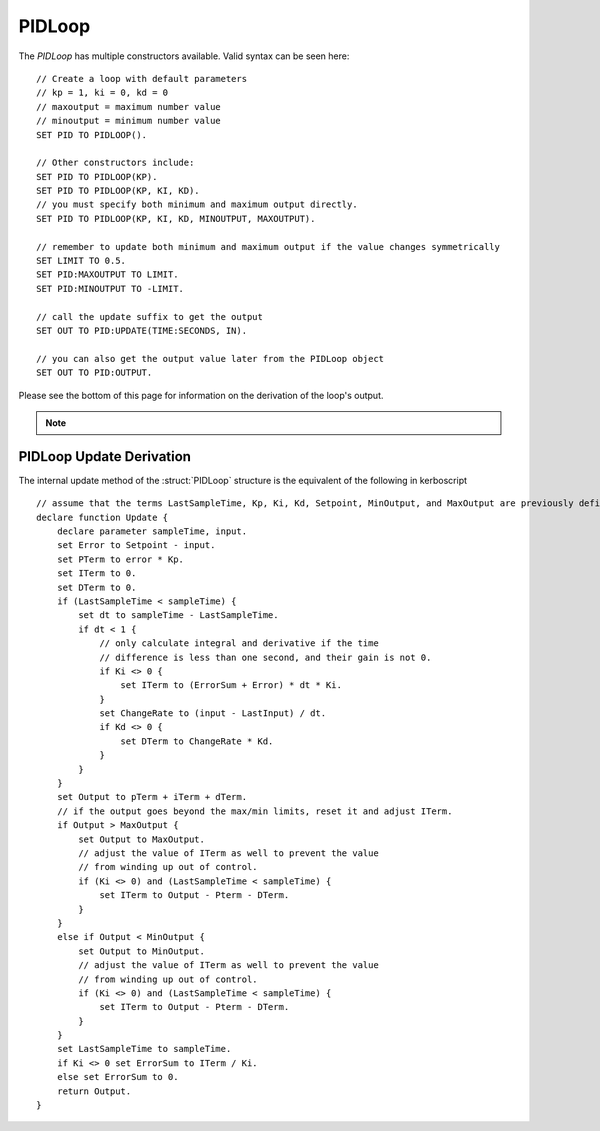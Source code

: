 .. _pidloop:

PIDLoop
=======

The `PIDLoop` has multiple constructors available.  Valid syntax can be seen here: ::

    // Create a loop with default parameters
    // kp = 1, ki = 0, kd = 0
    // maxoutput = maximum number value
    // minoutput = minimum number value
    SET PID TO PIDLOOP().

    // Other constructors include:
    SET PID TO PIDLOOP(KP).
    SET PID TO PIDLOOP(KP, KI, KD).
    // you must specify both minimum and maximum output directly.
    SET PID TO PIDLOOP(KP, KI, KD, MINOUTPUT, MAXOUTPUT).

    // remember to update both minimum and maximum output if the value changes symmetrically
    SET LIMIT TO 0.5.
    SET PID:MAXOUTPUT TO LIMIT.
    SET PID:MINOUTPUT TO -LIMIT.

    // call the update suffix to get the output
    SET OUT TO PID:UPDATE(TIME:SECONDS, IN).

    // you can also get the output value later from the PIDLoop object
    SET OUT TO PID:OUTPUT.

Please see the bottom of this page for information on the derivation of the loop's output.

.. note::

    .. versionadded:: 0.18

        While the `PIDLOOP` structure was added in version 0.18, you may feel free to continue to use any
        previously implemented PID logic.  This loop is intended to be a basic and flexible PID, but you
        may still find benefit in using customized logic.


.. structure:: PIDLoop

    ===================================== ========================= =============
     Suffix                                Type                      Description
    ===================================== ========================= =============
    :attr:`LASTSAMPLETIME`                scalar                    decimal value of the last sample time
    :attr:`KP`                            scalar                    The proportional gain factor
    :attr:`KI`                            scalar                    The integral gain factor
    :attr:`KD`                            scalar                    The derivative gain factor
    :attr:`INPUT`                         scalar                    The most recent input value
    :attr:`SETPOINT`                      scalar                    The current setpoint
    :attr:`ERROR`                         scalar                    The most recent error value
    :attr:`OUTPUT`                        scalar                    The most recent output value
    :attr:`MAXOUTPUT`                     scalar                    The maximum output value
    :attr:`MINOUTPUT`                     scalar                    The maximum output value
    :attr:`ERRORSUM`                      scalar                    The time weighted sum of error
    :attr:`PTERM`                         scalar                    The proportional component of output
    :attr:`ITERM`                         scalar                    The integral component of output
    :attr:`DTERM`                         scalar                    The derivative component of output
    :attr:`CHANGERATE`                    scalar (/s)               The most recent input rate of change
    :meth:`RESET`                         none                      Reset the integral component
    :meth:`UPDATE(time, input)`           scalar                    Returns output based on time and input
    ===================================== ========================= =============

.. attribute:: PIDLoop:LASTSAMPLETIME

    :type: scalar
    :access: Get only

    The value representing the time of the last sample.  This value is equal to the time parameter of the :meth:`UPDATE` method.

.. attribute:: PIDLoop:KP

    :type: scalar
    :access: Get/Set

    The proportional gain factor.

.. attribute:: PIDLoop:KI

    :type: scalar
    :access: Get/Set

    The integral gain factor.

.. attribute:: PIDLoop:KD

    :type: scalar
    :access: Get/Set

    The derivative gain factor

.. attribute:: PIDLoop:INPUT

    :type: scalar
    :access: Get only

    The value representing the input of the last sample.  This value is equal to the input parameter of the :meth:`UPDATE` method.

.. attribute:: PIDLoop:SETPOINT

    :type: scalar
    :access: Get/Set

    The current setpoint.  This is the value to which input is compared when :meth:`UPDATE` is called.  It may not be synced with the last sample.

.. attribute:: PIDLoop:ERROR

    :type: scalar
    :access: Get only

    The calculated error from the last sample (setpoint - input).

.. attribute:: PIDLoop:OUTPUT

    :type: scalar
    :access: Get only

    The calculated output from the last sample.

.. attribute:: PIDLoop:MAXOUTPUT

    :type: scalar
    :access: Get/Set

    The current maximum output value.  This value also helps with regulating integral wind up mitigation.

.. attribute:: PIDLoop:MINOUTPUT

    :type: scalar
    :access: Get/Set

    The current minimum output value.  This value also helps with regulating integral wind up mitigation.

.. attribute:: PIDLoop:ERRORSUM

    :type: scalar
    :access: Get only

    The value representing the time weighted sum of all errrors.  It will be equal to :attr:`ITERM` / :attr:`KI`.  This value is adjusted by the integral windup mitigation logic.

.. attribute:: PIDLoop:PTERM

    :type: scalar
    :access: Get only

    The value representing the proportional component of :attr:`OUTPUT`.

.. attribute:: PIDLoop:ITERM

    :type: scalar
    :access: Get only

    The value representing the integral component of :attr:`OUTPUT`.  This value is adjusted by the integral windup mitigation logic.

.. attribute:: PIDLoop:DTERM

    :type: scalar
    :access: Get only

    The value representing the derivative component of :attr:`OUTPUT`.

.. attribute:: PIDLoop:CHANGERATE

    :type: scalar
    :access: Get only

    The rate of change of the :attr:`INPUT` during the last sample.  It will be equal to (input - last input) / (change in time).

.. method:: PIDLoop:RESET()

    :return: none

    Call this method to clear the :attr:`ERRORSUM` and :attr:`ITERM` components of the PID calculation.

.. method:: PIDLoop:UPDATE(time, input)

    :parameter time: (scalar) the decimal time in seconds
    :parameter input: (scalar) the input variable to compare to the setpoint
    :return: scalar representing the calculated output

    Upon calling this method, the PIDLoop will calculate the output based on this this basic framework (see below for detailed derivation): output = error * kp + errorsum * ki + (change in input) / (change in time) * kd.  This method is usually called with the current time in seconds (`TIME:SECONDS`), however it may be called using whatever rate measurement you prefer.  Windup mitigation is included, based on :attr:`MAXOUTPUT` and :attr:`MINOUTPUT`.  Both integral components and derivative components are guarded against a change in time greater than 1s, and will not be calculated on the first iteration.

PIDLoop Update Derivation
-------------------------

The internal update method of the :struct:`PIDLoop` structure is the equivalent of the following in kerboscript ::

    // assume that the terms LastSampleTime, Kp, Ki, Kd, Setpoint, MinOutput, and MaxOutput are previously defined
    declare function Update {
        declare parameter sampleTime, input.
        set Error to Setpoint - input.
        set PTerm to error * Kp.
        set ITerm to 0.
        set DTerm to 0.
        if (LastSampleTime < sampleTime) {
            set dt to sampleTime - LastSampleTime.
            if dt < 1 {
                // only calculate integral and derivative if the time
                // difference is less than one second, and their gain is not 0.
                if Ki <> 0 {
                    set ITerm to (ErrorSum + Error) * dt * Ki.
                }
                set ChangeRate to (input - LastInput) / dt.
                if Kd <> 0 {
                    set DTerm to ChangeRate * Kd.
                }
            }
        }
        set Output to pTerm + iTerm + dTerm.
        // if the output goes beyond the max/min limits, reset it and adjust ITerm.
        if Output > MaxOutput {
            set Output to MaxOutput.
            // adjust the value of ITerm as well to prevent the value
            // from winding up out of control.
            if (Ki <> 0) and (LastSampleTime < sampleTime) {
                set ITerm to Output - Pterm - DTerm.
            }
        }
        else if Output < MinOutput {
            set Output to MinOutput.
            // adjust the value of ITerm as well to prevent the value
            // from winding up out of control.
            if (Ki <> 0) and (LastSampleTime < sampleTime) {
                set ITerm to Output - Pterm - DTerm.
            }
        }
        set LastSampleTime to sampleTime.
        if Ki <> 0 set ErrorSum to ITerm / Ki.
        else set ErrorSum to 0.
        return Output.
    }
